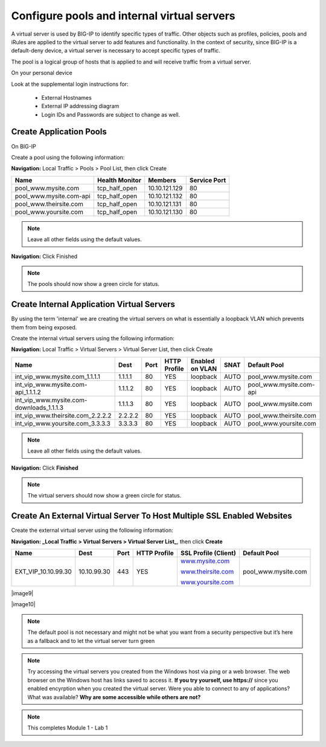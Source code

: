 Configure pools and internal virtual servers
============================================

A virtual server is used by BIG-IP to identify specific types of
traffic. Other objects such as profiles, policies, pools and iRules are
applied to the virtual server to add features and functionality. In the
context of security, since BIG-IP is a default-deny device, a virtual
server is necessary to accept specific types of traffic.

The pool is a logical group of hosts that is applied to and will receive
traffic from a virtual server.

On your personal device

Look at the supplemental login instructions for:

  * External Hostnames

  * External IP addressing diagram

  * Login IDs and Passwords are subject to change as well.

|image1|

Create Application Pools
------------------------

On BIG-IP

Create a pool using the following information:

**Navigation:** Local Traffic > Pools > Pool List, then click Create

+----------------------------+----------------------+-----------------+--------------------+
| **Name**                   | **Health Monitor**   | **Members**     | **Service Port**   |
+============================+======================+=================+====================+
| pool\_www.mysite.com       | tcp\_half\_open      | 10.10.121.129   | 80                 |
+----------------------------+----------------------+-----------------+--------------------+
| pool\_www.mysite.com-api   | tcp\_half\_open      | 10.10.121.132   | 80                 |
+----------------------------+----------------------+-----------------+--------------------+
| pool\_www.theirsite.com    | tcp\_half\_open      | 10.10.121.131   | 80                 |
+----------------------------+----------------------+-----------------+--------------------+
| pool\_www.yoursite.com     | tcp\_half\_open      | 10.10.121.130   | 80                 |
+----------------------------+----------------------+-----------------+--------------------+

|image2|

.. NOTE:: Leave all other fields using the default values.

**Navigation:** Click Finished

|image3|

.. NOTE:: The pools should now show a green circle for status.

Create **Internal** Application Virtual Servers
-----------------------------------------------

By using the term 'internal' we are creating the virtual servers on what is essentially a loopback VLAN which prevents them from being exposed.

Create the internal virtual servers using the following information:

**Navigation:** Local Traffic > Virtual Servers > Virtual Server List, then
click Create

+-----------------------------------------------+------------+------------+--------------------+-----------------------+------------+----------------------------+
| **Name**                                      | **Dest**   | **Port**   | **HTTP Profile**   | **Enabled on VLAN**   | **SNAT**   | **Default Pool**           |
+===============================================+============+============+====================+=======================+============+============================+
| int\_vip\_www.mysite.com\_1.1.1.1             | 1.1.1.1    | 80         | YES                | loopback              | AUTO       | pool\_www.mysite.com       |
+-----------------------------------------------+------------+------------+--------------------+-----------------------+------------+----------------------------+
| int\_vip\_www.mysite.com-api\_1.1.1.2         | 1.1.1.2    | 80         | YES                | loopback              | AUTO       | pool\_www.mysite.com-api   |
+-----------------------------------------------+------------+------------+--------------------+-----------------------+------------+----------------------------+
| int\_vip\_www.mysite.com-downloads\_1.1.1.3   | 1.1.1.3    | 80         | YES                | loopback              | AUTO       | pool\_www.mysite.com       |
+-----------------------------------------------+------------+------------+--------------------+-----------------------+------------+----------------------------+
| int\_vip\_www.theirsite.com\_2.2.2.2          | 2.2.2.2    | 80         | YES                | loopback              | AUTO       | pool\_www.theirsite.com    |
+-----------------------------------------------+------------+------------+--------------------+-----------------------+------------+----------------------------+
| int\_vip\_www.yoursite.com\_3.3.3.3           | 3.3.3.3    | 80         | YES                | loopback              | AUTO       | pool\_www.yoursite.com     |
+-----------------------------------------------+------------+------------+--------------------+-----------------------+------------+----------------------------+

|image4|

|image5|\ |image6|

.. NOTE:: Leave all other fields using the default values.

**Navigation:** Click **Finished**

|image7|

.. NOTE:: The virtual servers should now show a green circle for status.

Create An External Virtual Server To Host Multiple SSL Enabled Websites
-----------------------------------------------------------------------

Create the external virtual server using the following information:

**Navigation: _Local Traffic > Virtual Servers > Virtual Server List_**, then
click **Create**

+-------------------------+---------------+------------+--------------------+----------------------------------------------------+------------------------+
| **Name**                | **Dest**      | **Port**   | **HTTP Profile**   | **SSL Profile (Client)**                           | **Default Pool**       |
+=========================+===============+============+====================+====================================================+========================+
| EXT\_VIP\_10.10.99.30   | 10.10.99.30   | 443        | YES                | `www.mysite.com <http://www.mysite.com>`__         | pool\_www.mysite.com   |
|                         |               |            |                    |                                                    |                        |
|                         |               |            |                    | `www.theirsite.com <http://www.theirsite.com>`__   |                        |
|                         |               |            |                    |                                                    |                        |
|                         |               |            |                    | `www.yoursite.com <http://www.yoursite.com>`__     |                        |
+-------------------------+---------------+------------+--------------------+----------------------------------------------------+------------------------+

|image8|

|image9|

|image10|

.. NOTE:: The default pool is not necessary and might not be what you want from a security perspective but it’s here as a fallback and to let the virtual server turn green

.. NOTE:: Try accessing the virtual servers you created from the Windows host via ping or a web browser. The web browser on the Windows host has links saved to access it. **If you try yourself, use https://** since you enabled encyrption when you created the virtual server. Were you able to connect to any of applications? What was available? **Why are some accessible while others are not?**

.. NOTE:: This completes Module 1 - Lab 1

.. |image1| image:: /_static/class2/image3.png
   :width: 7.04167in
   :height: 3.51389in
.. |image2| image:: /_static/class2/image4.png
   :width: 6.74931in
   :height: 5.88401in
.. |image3| image:: /_static/class2/image5.png
   :width: 7.05556in
   :height: 1.33333in
.. |image4| image:: /_static/class2/image6.png
   :width: 7.05556in
   :height: 3.22222in
.. |image5| image:: /_static/class2/image7.png
   :width: 7.05556in
   :height: 7.31944in
.. |image6| image:: /_static/class2/image8.png
   :width: 7.05000in
   :height: 3.46949in
.. |image7| image:: /_static/class2/image9.png
   :width: 7.05000in
   :height: 1.50278in
.. |image8| image:: /_static/class2/image10.png
   :width: 7.05556in
   :height: 2.63889in